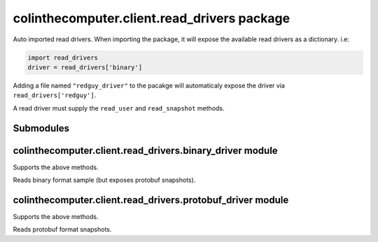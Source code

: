 colinthecomputer.client.read\_drivers package
=============================================

Auto imported read drivers.
When importing the package, it will expose the available read drivers as a dictionary.
i.e:

.. code-block:: python

    import read_drivers
    driver = read_drivers['binary']

Adding a file named ``"redguy_driver"`` to the pacakge 
will automaticaly expose the driver via ``read_drivers['redguy']``.

A read driver must supply the ``read_user`` and ``read_snapshot`` methods.

.. method:: read_user(stream)

    Read user information from stream.
    
    :param stream: data stream, beginning with the user information
    :type stream: bytes-like object
    :returns: size of read data
    :rtype: ``int``

.. method:: read_snapshot(stream)

    Read snapshot from stream.
    
    :param stream: data stream, beginning with the snapshot
    :type stream: bytes-like object
    :returns: size of read data
    :rtype: ``int``


Submodules
----------

colinthecomputer.client.read\_drivers.binary\_driver module
-----------------------------------------------------------

Supports the above methods.

Reads binary format sample (but exposes protobuf snapshots).

colinthecomputer.client.read\_drivers.protobuf\_driver module
-------------------------------------------------------------

Supports the above methods.

Reads protobuf format snapshots.
